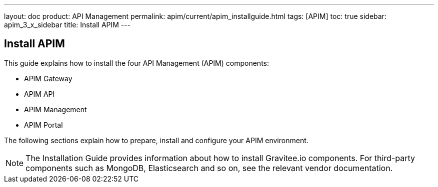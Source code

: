 ---
layout: doc
product: API Management
permalink: apim/current/apim_installguide.html
tags: [APIM]
toc: true
sidebar: apim_3_x_sidebar
title: Install APIM
---

:page-description: Gravitee.io API Management - Installation
:page-keywords: Gravitee.io, API Platform, API Management, API Gateway, oauth2, openid, documentation, manual, guide, reference, api

== Install APIM

This guide explains how to install the four API Management (APIM) components:

* APIM Gateway
* APIM API
* APIM Management
* APIM Portal

The following sections explain how to prepare, install and configure your APIM environment.

NOTE: The Installation Guide provides information about how to install Gravitee.io components. For third-party components such as
 MongoDB, Elasticsearch and so on, see the relevant vendor documentation.
